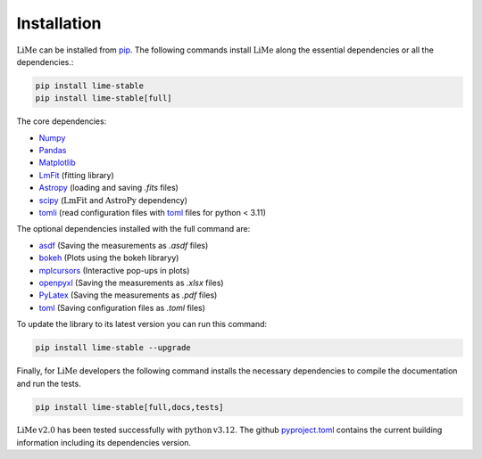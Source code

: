 Installation
============

:math:`\mathrm{LiMe}` can be installed from pip_. The following commands install :math:`\mathrm{LiMe}` along the
essential dependencies or all the dependencies.:

.. code-block:: console

   pip install lime-stable
   pip install lime-stable[full]

The core dependencies:

* Numpy_
* Pandas_
* Matplotlib_
* LmFit_ (fitting library)
* Astropy_ (loading and saving *.fits* files)
* scipy_ (:math:`\mathrm{LmFit}` and :math:`\mathrm{AstroPy}` dependency)
* tomli_ (read configuration files with toml_ files for python < 3.11)

The optional dependencies installed with the full command are:

* asdf_ (Saving the measurements as *.asdf* files)
* bokeh_ (Plots using the bokeh libraryy)
* mplcursors_ (Interactive pop-ups in plots)
* openpyxl_ (Saving the measurements as *.xlsx* files)
* PyLatex_ (Saving the measurements as *.pdf* files)
* toml_ (Saving configuration files as *.toml* files)

To update the library to its latest version you can run this command:

.. code-block:: console

   pip install lime-stable --upgrade

Finally, for :math:`\mathrm{LiMe}` developers the following command installs the necessary dependencies to compile the
documentation and run the tests.

.. code-block:: console

   pip install lime-stable[full,docs,tests]

:math:`\mathrm{LiMe\,v2.0}` has been tested successfully with :math:`\mathrm{python\,v3.12}`. The github pyproject.toml_
contains the current building information including its dependencies version.

.. _pip: https://pypi.org/project/lime-stable/
.. _github: https://github.com/Vital-Fernandez/lime
.. _Numpy: https://numpy.org/install/
.. _Pandas: https://pandas.pydata.org/docs/getting_started/install.html
.. _scipy: https://scipy.org/beginner-install/
.. _Matplotlib: https://matplotlib.org/stable/users/installing/index.html
.. _LmFit: https://lmfit.github.io/lmfit-py/installation.html
.. _Astropy: https://docs.astropy.org/en/stable/install.html
.. _tomli: https://pypi.org/project/tomli/#installation

.. _asdf: https://asdf.readthedocs.io/en/stable/asdf/install.html
.. _bokeh: https://docs.bokeh.org/en/latest/docs/first_steps/installation.html
.. _mplcursors: https://mplcursors.readthedocs.io/en/stable/index.html
.. _openpyxl: https://pypi.org/project/openpyxl/
.. _PyLatex: https://jeltef.github.io/PyLaTeX/current/
.. _toml: https://toml.io/en/

.. _pyproject.toml: https://github.com/Vital-Fernandez/lime/blob/4319afec0920d6bb5bcb0b7304e7fd51604d2099/pyproject.toml


